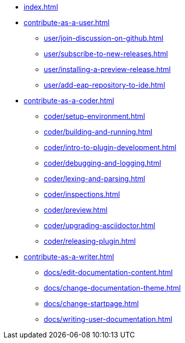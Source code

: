 * xref:index.adoc[]
* xref:contribute-as-a-user.adoc[]
*** xref:user/join-discussion-on-github.adoc[]
*** xref:user/subscribe-to-new-releases.adoc[]
*** xref:user/installing-a-preview-release.adoc[]
*** xref:user/add-eap-repository-to-ide.adoc[]
* xref:contribute-as-a-coder.adoc[]
** xref:coder/setup-environment.adoc[]
** xref:coder/building-and-running.adoc[]
** xref:coder/intro-to-plugin-development.adoc[]
** xref:coder/debugging-and-logging.adoc[]
** xref:coder/lexing-and-parsing.adoc[]
** xref:coder/inspections.adoc[]
** xref:coder/preview.adoc[]
** xref:coder/upgrading-asciidoctor.adoc[]
** xref:coder/releasing-plugin.adoc[]
* xref:contribute-as-a-writer.adoc[]
** xref:docs/edit-documentation-content.adoc[]
** xref:docs/change-documentation-theme.adoc[]
** xref:docs/change-startpage.adoc[]
** xref:docs/writing-user-documentation.adoc[]

